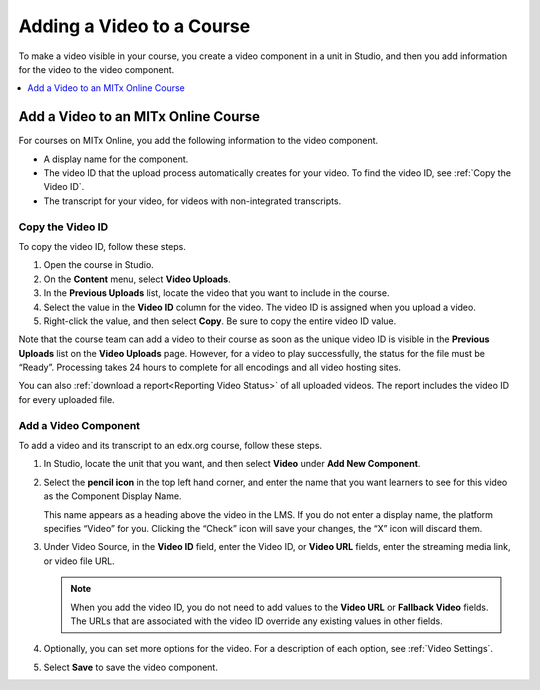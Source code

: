 .. _Add a Video to a Course:

##########################
Adding a Video to a Course
##########################

To make a video visible in your course, you create a video component in a unit
in Studio, and then you add information for the video to the video component.

.. contents::
 :local:
 :depth: 1

.. _Add a Video to an MITx Online Course:

********************************
Add a Video to an MITx Online Course
********************************

For courses on MITx Online, you add the following information to the video
component.

* A display name for the component.
* The video ID that the upload process automatically creates for your video. To
  find the video ID, see :ref:`Copy the Video ID`.
* The transcript for your video, for videos with non-integrated transcripts.

.. _Copy the Video ID:

=================
Copy the Video ID
=================

To copy the video ID, follow these steps.

#. Open the course in Studio.

#. On the **Content** menu, select **Video Uploads**.

#. In the **Previous Uploads** list, locate the video that you want to
   include in the course.

#. Select the value in the **Video ID** column for the video. The video ID
   is assigned when you upload a video.

#. Right-click the value, and then select **Copy**. Be sure to copy the
   entire video ID value.

Note that the course team can add a video to their course as soon as the
unique video ID is visible in the **Previous Uploads** list on the **Video
Uploads** page. However, for a video to play successfully, the status for
the file must be “Ready”. Processing takes 24 hours to complete for all
encodings and all video hosting sites.

You can also :ref:`download a report<Reporting Video Status>` of all uploaded
videos. The report includes the video ID for every uploaded file.

=====================
Add a Video Component
=====================

To add a video and its transcript to an edx.org course, follow these steps.

#. In Studio, locate the unit that you want, and then select **Video** under
   **Add New Component**.

#. Select the **pencil icon** in the top left hand corner, and enter the name
   that you want learners to see for this video as the Component Display Name.

   This name appears as a heading above the video in the LMS. If you do not enter a display name, the
   platform specifies “Video” for you. Clicking the “Check” icon will save your
   changes, the “X” icon will discard them.

#. Under Video Source, in the **Video ID** field, enter the Video ID, or **Video
   URL** fields, enter the streaming media link, or video file URL.
   
   .. note::
      When you add the video ID, you do not need to add values to the **Video
      URL** or **Fallback Video** fields. The URLs that are associated with the
      video ID override any existing values in other fields.

#. Optionally, you can set more options for the video. For a
   description of each option, see :ref:`Video Settings`.

#. Select **Save** to save the video component.
